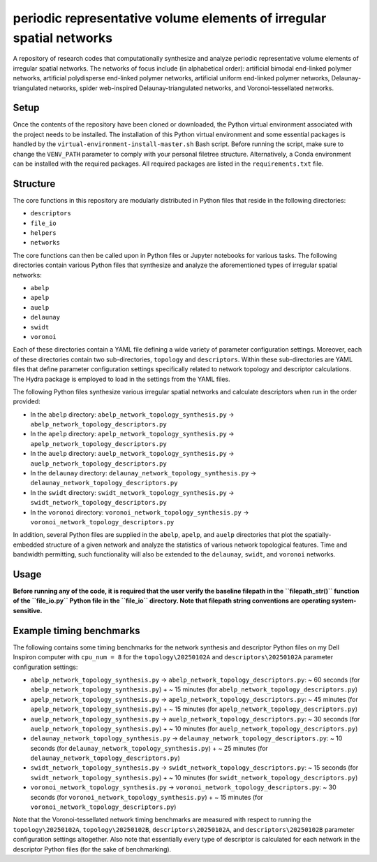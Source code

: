 #####################################################################
periodic representative volume elements of irregular spatial networks
#####################################################################

A repository of research codes that computationally synthesize and analyze periodic representative volume elements of irregular spatial networks. The networks of focus include (in alphabetical order): artificial bimodal end-linked polymer networks, artificial polydisperse end-linked polymer networks, artificial uniform end-linked polymer networks, Delaunay-triangulated networks, spider web-inspired Delaunay-triangulated networks, and Voronoi-tessellated networks.

*****
Setup
*****

Once the contents of the repository have been cloned or downloaded, the Python virtual environment associated with the project needs to be installed. The installation of this Python virtual environment and some essential packages is handled by the ``virtual-environment-install-master.sh`` Bash script. Before running the script, make sure to change the ``VENV_PATH`` parameter to comply with your personal filetree structure. Alternatively, a Conda environment can be installed with the required packages. All required packages are listed in the ``requirements.txt`` file.

*********
Structure
*********

The core functions in this repository are modularly distributed in Python files that reside in the following directories:

* ``descriptors``
* ``file_io``
* ``helpers``
* ``networks``

The core functions can then be called upon in Python files or Jupyter notebooks for various tasks. The following directories contain various Python files that synthesize and analyze the aforementioned types of irregular spatial networks:

* ``abelp``
* ``apelp``
* ``auelp``
* ``delaunay``
* ``swidt``
* ``voronoi``

Each of these directories contain a YAML file defining a wide variety of parameter configuration settings. Moreover, each of these directories contain two sub-directories, ``topology`` and ``descriptors``. Within these sub-directories are YAML files that define parameter configuration settings specifically related to network topology and descriptor calculations. The Hydra package is employed to load in the settings from the YAML files.

The following Python files synthesize various irregular spatial networks and calculate descriptors when run in the order provided:

* In the ``abelp`` directory: ``abelp_network_topology_synthesis.py`` -> ``abelp_network_topology_descriptors.py``
* In the ``apelp`` directory: ``apelp_network_topology_synthesis.py`` -> ``apelp_network_topology_descriptors.py``
* In the ``auelp`` directory: ``auelp_network_topology_synthesis.py`` -> ``auelp_network_topology_descriptors.py``
* In the ``delaunay`` directory: ``delaunay_network_topology_synthesis.py`` -> ``delaunay_network_topology_descriptors.py``
* In the ``swidt`` directory: ``swidt_network_topology_synthesis.py`` -> ``swidt_network_topology_descriptors.py``
* In the ``voronoi`` directory: ``voronoi_network_topology_synthesis.py`` -> ``voronoi_network_topology_descriptors.py``

In addition, several Python files are supplied in the ``abelp``, ``apelp``, and ``auelp`` directories that plot the spatially-embedded structure of a given network and analyze the statistics of various network topological features. Time and bandwidth permitting, such functionality will also be extended to the ``delaunay``, ``swidt``, and ``voronoi`` networks.

*****
Usage
*****

**Before running any of the code, it is required that the user verify the baseline filepath in the ``filepath_str()`` function of the ``file_io.py`` Python file in the ``file_io`` directory. Note that filepath string conventions are operating system-sensitive.**

*************************
Example timing benchmarks
*************************

The following contains some timing benchmarks for the network synthesis and descriptor Python files on my Dell Inspiron computer with ``cpu_num = 8`` for the ``topology\20250102A`` and ``descriptors\20250102A`` parameter configuration settings:

* ``abelp_network_topology_synthesis.py`` -> ``abelp_network_topology_descriptors.py``: ~ 60 seconds (for ``abelp_network_topology_synthesis.py``) + ~ 15 minutes (for ``abelp_network_topology_descriptors.py``)
* ``apelp_network_topology_synthesis.py`` -> ``apelp_network_topology_descriptors.py``: ~ 45 minutes (for ``apelp_network_topology_synthesis.py``) + ~ 15 minutes (for ``apelp_network_topology_descriptors.py``)
* ``auelp_network_topology_synthesis.py`` -> ``auelp_network_topology_descriptors.py``: ~ 30 seconds (for ``auelp_network_topology_synthesis.py``) + ~ 10 minutes (for ``auelp_network_topology_descriptors.py``)
* ``delaunay_network_topology_synthesis.py`` -> ``delaunay_network_topology_descriptors.py``: ~ 10 seconds (for ``delaunay_network_topology_synthesis.py``) + ~ 25 minutes (for ``delaunay_network_topology_descriptors.py``)
* ``swidt_network_topology_synthesis.py`` -> ``swidt_network_topology_descriptors.py``: ~ 15 seconds (for ``swidt_network_topology_synthesis.py``) + ~ 10 minutes (for ``swidt_network_topology_descriptors.py``)
* ``voronoi_network_topology_synthesis.py`` -> ``voronoi_network_topology_descriptors.py``: ~ 30 seconds (for ``voronoi_network_topology_synthesis.py``) + ~ 15 minutes (for ``voronoi_network_topology_descriptors.py``)

Note that the Voronoi-tessellated network timing benchmarks are measured with respect to running the ``topology\20250102A``, ``topology\20250102B``, ``descriptors\20250102A``, and ``descriptors\20250102B`` parameter configuration settings altogether. Also note that essentially every type of descriptor is calculated for each network in the descriptor Python files (for the sake of benchmarking).